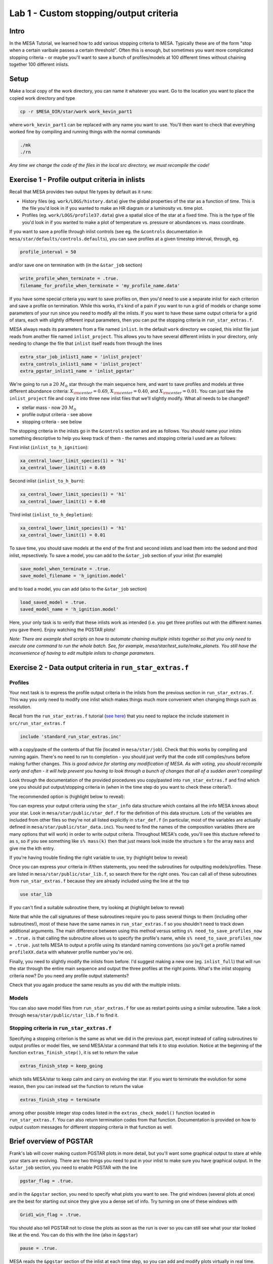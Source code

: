 Lab 1 - Custom stopping/output criteria
=======================================

.. 
	In this part we'll learn how to define more complex stopping/saving criteria using ``run_star_extras.f``

Intro
-----
In the MESA Tutorial, we learned how to add various stopping criteria to MESA. Typically these are of the form "stop when a certain varibale passes a certain threshold". Often this is enough, but sometimes you want more complicated stopping criteria - or maybe you'll want to save a bunch of profiles/models at 100 different times without chaining together 100 different inlists.

Setup
-----
Make a local copy of the work directory, you can name it whatever you want. Go to the location you want to place the copied work directory and type

.. code-block:: bash

	cp -r $MESA_DIR/star/work work_kevin_part1
	
where ``work_kevin_part1`` can be replaced with any name you want to use. You'll then want to check that everything worked fine by compiling and running things with the normal commands

.. code-block:: bash

	./mk
	./rn

*Any time we change the code of the files in the local src directory, we must recompile the code!*


Exercise 1 - Profile output criteria in inlists
-----------------------------------------------
Recall that MESA provides two output file types by default as it runs:

* History files (eg. ``work/LOGS/history.data``) give the global properties of the star as a function of time. This is the file you'd look in if you wanted to make an HR diagram or a luminosity vs. time plot.

* Profiles (eg. ``work/LOGS/profile37.data``) give a spatial slice of the star at a fixed time. This is the type of file you'd look in if you wanted to make a plot of temperature vs. pressure or abundances vs. mass coordinate.

If you want to save a profile through inlist controls (see eg. the ``&controls`` documentation in ``mesa/star/defaults/controls.defaults``), you can save profiles at a given timestep interval, through, eg.

.. code-block:: fortran

	profile_interval = 50

and/or save one on termination with (in the ``&star_job`` section)

.. code-block:: fortran

	write_profile_when_terminate = .true.
	filename_for_profile_when_terminate = 'my_profile_name.data'

If you have some special criteria you want to save profiles on, then you'd need to use a separate inlist for each criterion and save a profile on termination. While this works, it's kind of a pain if you want to run a grid of models or change some parameters of your run since you need to modify all the inlists. If you want to have these same output criteria for a grid of stars, each with slightly different input parameters, then you can put the stopping criteria in ``run_star_extras.f``.

.. 
	This is shown in ``work_kevin_part1.tar``, which contains three inlists which run a :math:`20\ M_\odot` star through the main sequence, saving profiles & models at various core composition cutoffs. 

MESA always reads its parameters from a file named ``inlist``. In the default ``work`` directory we copied, this inlist file just reads from another file named ``inlist_project``. This allows you to have several different inlists in your directory, only needing to change the file that ``inlist`` itself reads from through the lines

.. code-block:: fortran

	extra_star_job_inlist1_name = 'inlist_project'
	extra_controls_inlist1_name = 'inlist_project'
	extra_pgstar_inlist1_name = 'inlist_pgstar'

We're going to run a :math:`20\ M_\odot` star through the main sequence here, and want to save profiles and models at three different abundance criteria: :math:`X_{\rm center} = 0.69`, :math:`X_{\rm center} = 0.40`, and :math:`X_{\rm center} = 0.01`. You can just take the ``inlist_project`` file and copy it into three new inlist files that we'll slightly modify. What all needs to be changed?

.. 
	inlist_project is short - read it!

* stellar mass - now :math:`20\ M_\odot`
* profile output criteria - see above
* stopping criteria - see below

The stopping criteria in the inlists go in the ``&controls`` section and are as follows. You should name your inlists something descriptive to help you keep track of them - the names and stopping criteria I used are as follows:

First inlist (``inlist_to_h_ignition``):

.. code-block:: fortran

	xa_central_lower_limit_species(1) = 'h1'
	xa_central_lower_limit(1) = 0.69

Second inlist (``inlist_to_h_burn``):

.. code-block:: fortran

	xa_central_lower_limit_species(1) = 'h1'
	xa_central_lower_limit(1) = 0.40
	
Third inlist (``inlist_to_h_depletion``):

.. code-block:: fortran

	xa_central_lower_limit_species(1) = 'h1'
	xa_central_lower_limit(1) = 0.01
	
To save time, you should save models at the end of the first and second inlists and load them into the sedond and third inlist, repsectively. To save a model, you can add to the ``&star_job`` section of your inlist (for example)

.. code-block:: fortran

   save_model_when_terminate = .true.
   save_model_filename = 'h_ignition.model'

and to load a model, you can add (also to the ``&star_job`` section)

.. code-block:: fortran

   load_saved_model = .true.
   saved_model_name = 'h_ignition.model'
	
Here, your only task is to verify that these inlists work as intended (i.e. you get three profiles out with the different names you gave them). Enjoy watching the PGSTAR plots!

*Note: There are example shell scripts on how to automate chaining multiple inlists together so that you only need to execute one command to run the whole batch. See, for example, mesa/star/test_suite/make_planets. You still have the inconvenience of having to edit multiple inlists to change parameters.*

.. 
	We're using a slightly modified version of the default work directory that's based on some of the ``test_suite`` examples such as ``make_planets``. The actual executable that gets created when you compile the code is called ``rn1``, which the script that you run is called ``rn``. The ``rn`` script copies each of the inlists in our run sequence into the ``inlist`` file and then runs it.

Exercise 2 - Data output criteria in ``run_star_extras.f``
-------------------------------------------------------------

Profiles
^^^^^^^^
Your next task is to express the profile output criteria in the inlists from the previous section in ``run_star_extras.f``. This way you only need to modify one inlist which makes things much more convenient when changing things such as resolution.

Recall from the ``run_star_extras.f`` tutorial (`see here <http://mesa.sourceforge.net/run_star_extras.html>`_) that you need to replace the include statement in ``src/run_star_extras.f``

.. code-block:: fortran

	include 'standard_run_star_extras.inc'
	
with a copy/paste of the contents of that file (located in ``mesa/star/job``). Check that this works by compiling and running again. There's no need to run to completion - you should just verify that the code still compiles/runs before making further changes. *This is good advice for starting any modification of MESA. As with voting, you should recompile early and often - it will help prevent you having to look through a bunch of changes that all of a sudden aren't compiling!*

Look through the documentation of the provided procedures you copy/pasted into ``run_star_extras.f`` and find which one you should put output/stopping criteria in (when in the time step do you want to check these criteria?).

The recommended option is (highlight below to reveal):

.. raw::  html

	<font color="FFFFFF">extras_finish_step()</font>
	
You can express your output criteria using the ``star_info`` data structure which contains all the info MESA knows about your star. Look in ``mesa/star/public/star_def.f`` for the definition of this data structure. Lots of the variables are included from other files so they're not all listed explicitly in ``star_def.f`` (in particular, most of the variables are actually defined in ``mesa/star/public/star_data.inc``). You need to find the names of the composition variables (there are many options that will work) in order to write output criteria. Throughout MESA's code, you'll see this stucture refered to as ``s``, so if you see something like ``s% mass(k)`` then that just means look inside the structure ``s`` for the array ``mass`` and give me the kth entry.

If you're having trouble finding the right variable to use, try (highlight below to reveal)

.. raw::  html

	<font color="FFFFFF">s% center_h1</font>
	
Once you can express your criteria in if/then statements, you need the subroutines for outputting models/profiles. These are listed in ``mesa/star/public/star_lib.f``, so search there for the right ones. You can call all of these subroutines from ``run_star_extras.f`` because they are already included using the line at the top

.. code-block:: fortran

	use star_lib

If you can't find a suitable subroutine there, try looking at (highlight below to reveal)

.. raw::  html

	<font color="FFFFFF">star_write_profile_info()</font> <br>
	
Note that while the call signatures of these subroutines require you to pass several things to them (including other subroutines!), most of these have the same names in ``run_star_extras.f`` so you shouldn't need to track down additional arguments. The main difference between using this method versus setting ``s% need_to_save_profiles_now = .true.`` is that calling the subroutine allows us to specify the profile's name, while ``s% need_to_save_profiles_now = .true.`` just tells MESA to output a profile using its standard naming conventions (so you'll get a profile named ``profileXX.data`` with whatever profile number you're on).
	
Finally, you need to slightly modify the inlists from before. I'd suggest making a new one (eg. ``inlist_full``) that will run the star through the entire main sequence and output the three profiles at the right points. What's the inlist stopping criteria now? Do you need any profile output statements?

Check that you again produce the same results as you did with the multiple inlists.
	
Models
^^^^^^
You can also save model files from ``run_star_extras.f`` for use as restart points using a similar subroutine. Take a look through ``mesa/star/public/star_lib.f`` to find it.

	
Stopping criteria in ``run_star_extras.f``
^^^^^^^^^^^^^^^^^^^^^^^^^^^^^^^^^^^^^^^^^^

Specifying a stopping criterion is the same as what we did in the previous part, except instead of calling subroutines to output profiles or model files, we send MESA/star a command that tells it to stop evolution. Notice at the beginning of the function ``extras_finish_step()``, it is set to return the value

.. code-block:: fortran

	extras_finish_step = keep_going
	
which tells MESA/star to keep calm and carry on evolving the star. If you want to terminate the evolution for some reason, then you can instead set the function to return the value

.. code-block:: fortran

	extras_finish_step = terminate
	
among other possible integer stop codes listed in the ``extras_check_model()`` function located in ``run_star_extras.f``. You can also return termination codes from that function.  Documentation is provided on how to output custom messages for different stopping criteria in that function as well.

Brief overview of PGSTAR
------------------------
Frank's lab will cover making custom PGSTAR plots in more detail, but you'll want some graphical output to stare at while your stars are evolving. There are two things you need to put in your inlist to make sure you have graphical output. In the ``&star_job`` section, you need to enable PGSTAR with the line

.. code-block:: fortran

	pgstar_flag = .true.
	
and in the ``&pgstar`` section, you need to specify what plots you want to see. The grid windows (several plots at once) are the best for starting out since they give you a dense set of info. Try turning on one of these windows with 

.. code-block:: fortran

	Grid1_win_flag = .true.
	
You should also tell PGSTAR not to close the plots as soon as the run is over so you can still see what your star looked like at the end. You can do this with the line (also in ``&pgstar``)

.. code-block:: fortran

	pause = .true.
	
MESA reads the ``&pgstar`` section of the inlist at each time step, so you can add and modify plots virtually in real time. Try it!